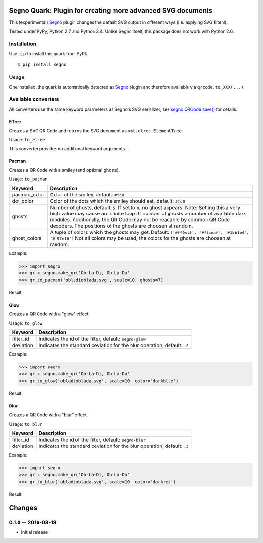 Segno Quark: Plugin for creating more advanced SVG documents
============================================================

This (experimental) `Segno`_ plugin changes the default SVG output in
different ways (i.e. applying SVG filters).

Tested under PyPy, Python 2.7 and Python 3.4. Unlike Segno itself, this
package does not work with Python 2.6.


Installation
------------

Use ``pip`` to install this quark from PyPI::

    $ pip install segno


Usage
-----

One installed, the quark is automatically detected as `Segno`_ plugin and
therefore available via ``qrcode.to_XXX(...)``.


Available converters
--------------------

All converters use the same keyword parameters as Segno's SVG serializer,
see `segno.QRCode.save()`_ for details.


ETree
^^^^^

Creates a SVG QR Code and returns the SVG document as ``xml.etree.ElementTree``.

Usage: ``to_etree``

This converter provides no additional keyword arguments.



Pacman
^^^^^^

Creates a QR Code with a smiley (and optional ghosts).

Usage: ``to_pacman``

===============     ============================================================
Keyword             Description
===============     ============================================================
pacman_color        Color of the smiley, default: ``#fc0``
dot_color           Color of the dots which the smiley should eat, default:
                    ``#fc0``
ghosts              Number of ghosts, default: ``5``. If set to ``0``, no ghost
                    appears. Note: Setting this a very high value may cause an
                    infinite loop iff number of ghosts > number of available
                    dark modules. Additionally, the QR Code may not be readable
                    by common QR Code decoders.
                    The positions of the ghosts are choosen at random.
ghost_colors        A tuple of colors which the ghosts may get. Default:
                    ``('#ff0c13', '#f2aeaf', '#1bb1e6', '#f97e16')``
                    Not all colors may be used, the colors for the ghosts are
                    choosen at random.
===============     ============================================================


Example:

.. code-block:: python

    >>> import segno
    >>> qr = segno.make_qr('Ob-La-Di, Ob-La-Da')
    >>> qr.to_pacman('obladioblada.svg', scale=10, ghosts=7)


Result:

.. image:: https://raw.githubusercontent.com/heuer/segno-quark/master/images/pacman.png
    :alt: Example of to_pacman result
    :width: 495
    :height: 495



Glow
^^^^

Creates a QR Code with a "glow" effect.

Usage: ``to_glow``

===============     ============================================================
Keyword             Description
===============     ============================================================
filter_id           Indicates the id of the filter, default: ``segno-glow``
deviation           Indicates the standard deviation for the blur operation,
                    default: ``.6``
===============     ============================================================


Example:

.. code-block:: python

    >>> import segno
    >>> qr = segno.make_qr('Ob-La-Di, Ob-La-Da')
    >>> qr.to_glow('obladioblada.svg', scale=10, color='darkblue')


Result:

.. image:: https://raw.githubusercontent.com/heuer/segno-quark/master/images/glow.png
    :alt: Example of to_glow result
    :width: 330
    :height: 330


Blur
^^^^

Creates a QR Code with a "blur" effect.

Usage: ``to_blur``

===============     ============================================================
Keyword             Description
===============     ============================================================
filter_id           Indicates the id of the filter, default: ``segno-blur``
deviation           Indicates the standard deviation for the blur operation,
                    default: ``.3``
===============     ============================================================


Example:

.. code-block:: python

    >>> import segno
    >>> qr = segno.make_qr('Ob-La-Di, Ob-La-Da')
    >>> qr.to_blur('obladioblada.svg', scale=10, color='darkred')


Result:

.. image:: https://raw.githubusercontent.com/heuer/segno-quark/master/images/blur.png
    :alt: Example of to_blur result
    :width: 330
    :height: 330


.. _Segno: https://github.com/heuer/segno
.. _segno.QRCode.save(): https://segno.readthedocs.io/en/latest/api.html#segno.QRCode.save

Changes
=======


0.1.0 -- 2016-08-18
-------------------
* Initial release


